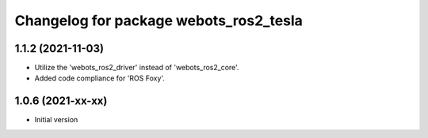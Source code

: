^^^^^^^^^^^^^^^^^^^^^^^^^^^^^^^^^^^^^^^^^^
Changelog for package webots_ros2_tesla
^^^^^^^^^^^^^^^^^^^^^^^^^^^^^^^^^^^^^^^^^^

1.1.2 (2021-11-03)
------------------
* Utilize the 'webots_ros2_driver' instead of 'webots_ros2_core'.
* Added code compliance for 'ROS Foxy'.

1.0.6 (2021-xx-xx)
------------------
* Initial version
